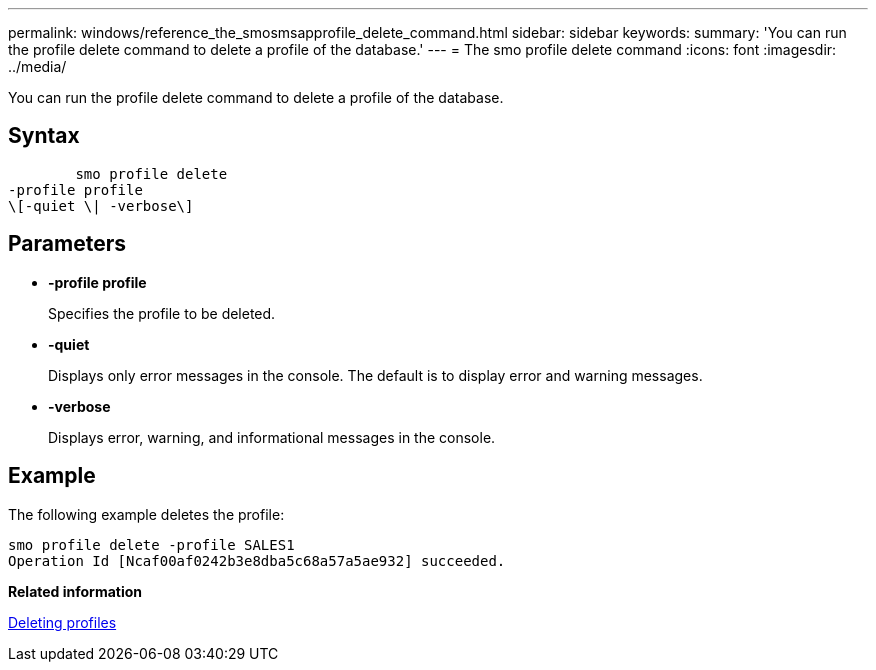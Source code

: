 ---
permalink: windows/reference_the_smosmsapprofile_delete_command.html
sidebar: sidebar
keywords: 
summary: 'You can run the profile delete command to delete a profile of the database.'
---
= The smo profile delete command
:icons: font
:imagesdir: ../media/

[.lead]
You can run the profile delete command to delete a profile of the database.

== Syntax

----

        smo profile delete 
-profile profile  
\[-quiet \| -verbose\]
----

== Parameters

* *-profile profile*
+
Specifies the profile to be deleted.

* *-quiet*
+
Displays only error messages in the console. The default is to display error and warning messages.

* *-verbose*
+
Displays error, warning, and informational messages in the console.

== Example

The following example deletes the profile:

----
smo profile delete -profile SALES1
Operation Id [Ncaf00af0242b3e8dba5c68a57a5ae932] succeeded.
----

*Related information*

xref:task_deleting_profiles.adoc[Deleting profiles]
